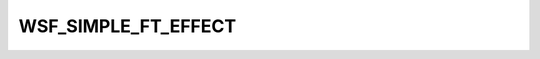 .. ****************************************************************************
.. CUI
..
.. The Advanced Framework for Simulation, Integration, and Modeling (AFSIM)
..
.. The use, dissemination or disclosure of data in this file is subject to
.. limitation or restriction. See accompanying README and LICENSE for details.
.. ****************************************************************************

WSF_SIMPLE_FT_EFFECT
--------------------

.. model:: effect WSF_SIMPLE_FT_EFFECT

    .. parsed-literal::
        effect <effect-name> **WSF_SIMPLE_FT_EFFECT**
           :command:`electronic_warfare_effect` Commands
           :model:`WSF_PULSE_EFFECT` Commands
           :model:`WSF_REPEATER_EFFECT` Commands
           :model:`WSF_POWER_EFFECT` Commands
           :model:`WSF_RADIUS_EFFECT` Commands
           apply_electronic_protect_effects_ <boolean-value>
           combine_multi_beam_counts_ <boolean-value>
           jamming_pulse_density_ *<value>*
           maximum_false_target_capacity_ *<value>*
           number_of_false_targets_ *<value>*
           percent_of_beamwidth_for_detection_ *<ratio-value>*
           update_once_per_frame_ <boolean-value>
           use_random_calculation_draw_ <boolean-value>
        end_effect

    This base effect type can be included in the :command:`electronic_attack` technique block as one
    of the many available effects for a given technique. The commands listed below are the base-type commands that can be
    specified in the effect block for this effect type.

    This technique dynamically calculates the number of false targets that could be created within a radar's scan volume
    given the current geometry, then compares this to the radar's false target capacity to determine if it is flooded or
    not. If it is flooded the detection is blocked. If the number of false targets is hard set it is used instead of the
    dynamically calculated number of false target. Rudimentary Electronic Protect techniques are applied as applicable.

.. command:: apply_electronic_protect_effects  <boolean-value> 

    Specifies whether or not :command:`electronic_protect` effects should be applied to the calculated number of false
    targets.

    Default: true

.. command:: combine_multi_beam_counts  <boolean-value> 

    Specifies whether or not radars with multiple beams should combine their false target counts for total
    comparison. Once the number of false targets exceeds the maximum_false_target_capacity_ then subsequent beams
    will not be calculated.

    Default: true

.. command:: jamming_pulse_density  <value> 

    Specifies the pulse density of the jamming signal in range [0,1] to use for this radar type.  Mutually exclusive with
    the number_of_false_targets_.

    Default: 0.1

.. command:: maximum_false_target_capacity  <value> 

    Specifies the maximum number of false targets that this radar type is able to process before becoming flooded.

    Default: 1000 unless a :command:`false_target_screener` is present on the radar sensor then the
    :command:`false_target_screener.track_capacity` from it will be used.

.. command:: number_of_false_targets  <value> 

    Specifies the number of false targets that will be created for this radar type. Mutually exclusive with the
    jamming_pulse_density_.

    Default: 1000

.. command:: percent_of_beamwidth_for_detection  <ratio-value> 

    Specifies the percent of the radar beamwidth that a detection will occur for this radar type in the range [0,1].
    For example a value of 0.5 means it takes a half a beamwidth of consecutive pulses to declare a detection, and a value
    of 1.0 means it takes the full beamwidth.

    Default: 1.0
    

.. command:: update_once_per_frame  <boolean-value> 

    Specifies whether or not the false target counts for a radar sensor mode should be update more than once per
    frame time.

    Default: false

.. command:: use_random_calculation_draw  <boolean-value> 

    Specifies whether or not to use a random calculation draw to determine if a detection is blocked or not per the
    following equation::

        Blocked = UniformRandomDraw(0.0, 1.0) > TrackCapacity / NumberFalseTargets

    Default: false
    

.. command:: system_type_data  <system-type-name> ... end_system_type_data 

    Input block to provide the system type (e.g., SENSOR-TYPE, JAMMER-TYPE) specific data necessary to implement this
    technique for a given system type. Default data can be set up for system types not defined using the "default" string
    as the system type.

    .. parsed-literal::

     system_type_data_ <system-type-name>
        :model:`WSF_PULSE_EFFECT` Commands
        :model:`WSF_POWER_EFFECT` Commands
        :model:`WSF_REPEATER_EFFECT` Commands
        :model:`WSF_RADIUS_EFFECT` Commands
        apply_electronic_protect_effects_ <boolean-value>
        combine_multi_beam_counts_ <boolean-value>
        jamming_pulse_density_ *<value>*
        maximum_false_target_capacity_ *<value>*
        number_of_false_targets_ *<value>*
        percent_of_beamwidth_for_detection_ *<ratio-value>*
        update_once_per_frame_ <boolean-value>
     end_system_type_data

    <system-type-name> 
        A string input of the system-type the following data applies to, valid values are
        **[system-type-name | "default"]**. Default data is used for unspecified system-types and if not defined no effect will
        be applied for the given system-type.
   
